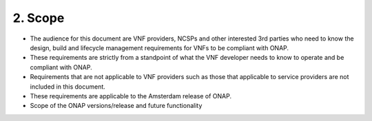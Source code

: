 **2. Scope**
============
- The audience for this document are VNF providers, NCSPs and other interested 3rd parties who need to know the design, build and lifecycle management requirements for VNFs to be compliant with ONAP.
- These requirements are strictly from a standpoint of what the VNF developer needs to know to operate and be compliant with ONAP.
- Requirements that are not applicable to VNF providers such as those that applicable to service providers are not included in this document.
- These requirements are applicable to the Amsterdam release of ONAP.
- Scope of the ONAP versions/release and future functionality